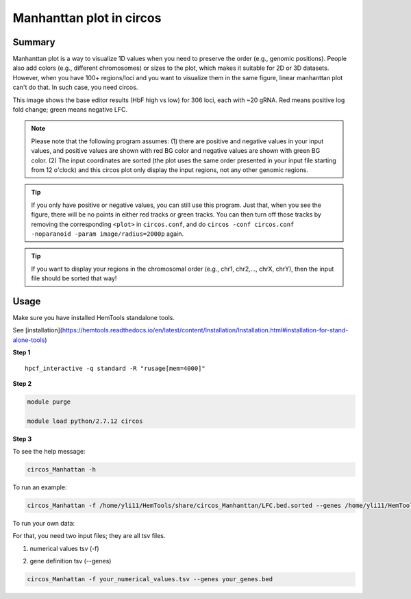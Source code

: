 Manhanttan plot in circos 
=========================

Summary
^^^^^^^

Manhanttan plot is a way to visualize 1D values when you need to preserve the order (e.g., genomic positions). People also add colors (e.g., different chromosomes) or sizes to the plot, which makes it suitable for 2D or 3D datasets. However, when you have 100+ regions/loci and you want to visualize them in the same figure, linear manhanttan plot can't do that. In such case, you need circos. 


.. image:: ../../gallery/circos_Manhanttan.png
	:align: center
	
This image shows the base editor results (HbF high vs low) for 306 loci, each with ~20 gRNA. Red means positive log fold change; green means negative LFC. 

.. note:: Please note that the following program assumes: (1) there are positive and negative values in your input values, and positive values are shown with red BG color and negative values are shown with green BG color. (2) The input coordinates are sorted (the plot uses the same order presented in your input file starting from 12 o'clock) and this circos plot only display the input regions, not any other genomic regions. 

.. tip:: If you only have positive or negative values, you can still use this program. Just that, when you see the figure, there will be no points in either red tracks or green tracks. You can then turn off those tracks by removing the corresponding ``<plot>`` in ``circos.conf``, and do ``circos -conf circos.conf -noparanoid -param image/radius=2000p`` again.

.. tip:: If you want to display your regions in the chromosomal order (e.g., chr1, chr2,..., chrX, chrY), then the input file should be sorted that way!

Usage
^^^^^

Make sure you have installed HemTools standalone tools.

See [installation](https://hemtools.readthedocs.io/en/latest/content/Installation/Installation.html#installation-for-stand-alone-tools)

**Step 1**

.. highlight:: none

:: 

	hpcf_interactive -q standard -R "rusage[mem=4000]"


**Step 2**

.. code:: bash

	module purge

	module load python/2.7.12 circos

**Step 3**

To see the help message:

.. code:: bash

	circos_Manhattan -h 

To run an example:

.. code:: bash

	circos_Manhattan -f /home/yli11/HemTools/share/circos_Manhanttan/LFC.bed.sorted --genes /home/yli11/HemTools/share/circos_Manhanttan/gene.bed

To run your own data:

For that, you need two input files; they are all tsv files.

1. numerical values tsv (-f)

.. image:: ../../images/circos_manhanttan_input_values.PNG
	:align: center
	

2. gene definition tsv (--genes)

.. image:: ../../images/circos_manhanttan_gene_bed.PNG
	:align: center
	

.. code:: bash

	circos_Manhattan -f your_numerical_values.tsv --genes your_genes.bed
